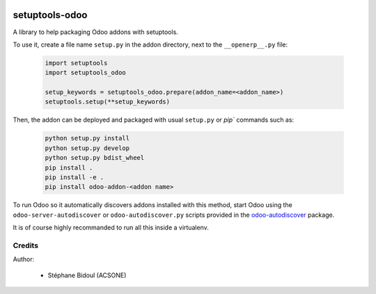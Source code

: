 .. image:: https://img.shields.io/badge/licence-LGPL--3-blue.svg
   :target: http://www.gnu.org/licenses/lgpl-3.0-standalone.html
   :alt: License: LGPL-3

===============
setuptools-odoo
===============

A library to help packaging Odoo addons with setuptools.

To use it, create a file name ``setup.py`` in the addon directory,
next to the ``__openerp__.py`` file:

  .. code:: python

    import setuptools
    import setuptools_odoo

    setup_keywords = setuptools_odoo.prepare(addon_name=<addon_name>)
    setuptools.setup(**setup_keywords)

Then, the addon can be deployed and packaged with usual ``setup.py``
or `pip`` commands such as:

  .. code:: shell

    python setup.py install
    python setup.py develop
    python setup.py bdist_wheel
    pip install .
    pip install -e .
    pip install odoo-addon-<addon name>

To run Odoo so it automatically discovers addons installed with this
method, start Odoo using the ``odoo-server-autodiscover`` or
``odoo-autodiscover.py`` scripts provided in the `odoo-autodiscover
<https://github.com/acsone/odoo-autodiscover>`_ package.

It is of course highly recommanded to run all this inside a virtualenv.

Credits
-------

Author:

  * Stéphane Bidoul (ACSONE)

